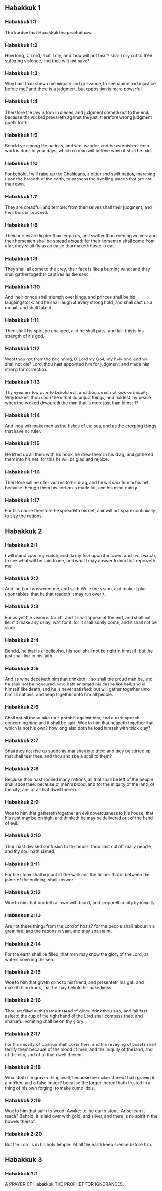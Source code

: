 ** Habakkuk 1

*** Habakkuk 1:1

The burden that Habakkuk the prophet saw.

*** Habakkuk 1:2

How long, O Lord, shall I cry, and thou wilt not hear? shall I cry out to thee suffering violence, and thou wilt not save?

*** Habakkuk 1:3

Why hast thou shewn me iniquity and grievance, to see rapine and injustice before me? and there is a judgment, but opposition is more powerful.

*** Habakkuk 1:4

Therefore the law is torn in pieces, and judgment cometh not to the end: because the wicked prevaileth against the just, therefore wrong judgment goeth forth.

*** Habakkuk 1:5

Behold ye among the nations, and see: wonder, and be astonished: for a work is done in your days, which no man will believe when it shall be told.

*** Habakkuk 1:6

For behold, I will raise up the Chaldeans, a bitter and swift nation, marching upon the breadth of the earth, to possess the dwelling places that are not their own.

*** Habakkuk 1:7

They are dreadful, and terrible: from themselves shall their judgment, and their burden proceed.

*** Habakkuk 1:8

Their horses are lighter than leopards, and swifter than evening wolves; and their horsemen shall be spread abroad: for their horsemen shall come from afar, they shall fly as an eagle that maketh haste to eat.

*** Habakkuk 1:9

They shall all come to the prey, their face is like a burning wind: and they shall gather together captives as the sand.

*** Habakkuk 1:10

And their prince shall triumph over kings, and princes shall be his laughingstock: and he shall laugh at every strong hold, and shall cast up a mount, and shall take it.

*** Habakkuk 1:11

Then shall his spirit be changed, and he shall pass, and fall: this is his strength of his god.

*** Habakkuk 1:12

Wast thou not from the beginning, O Lord my God, my holy one, and we shall not die? Lord, thou hast appointed him for judgment: and made him strong for correction.

*** Habakkuk 1:13

Thy eyes are too pure to behold evil, and thou canst not look on iniquity. Why lookest thou upon them that do unjust things, and holdest thy peace when the wicked devoureth the man that is more just than himself?

*** Habakkuk 1:14

And thou wilt make men as the fishes of the sea, and as the creeping things that have no ruler.

*** Habakkuk 1:15

He lifted up all them with his hook, he drew them in his drag, and gathered them into his net: for this he will be glad and rejoice.

*** Habakkuk 1:16

Therefore will he offer victims to his drag, and he will sacrifice to his net: because through them his portion is made fat, and his meat dainty.

*** Habakkuk 1:17

For this cause therefore he spreadeth his net, and will not spare continually to slay the nations. 

** Habakkuk 2

*** Habakkuk 2:1

I will stand upon my watch, and fix my foot upon the tower: and I will watch, to see what will be said to me, and what I may answer to him that reproveth me.

*** Habakkuk 2:2

And the Lord answered me, and said: Write the vision, and make it plain upon tables: that he that readeth it may run over it.

*** Habakkuk 2:3

For as yet the vision is far off, and it shall appear at the end, and shall not lie: if it make any delay, wait for it: for it shall surely come, and it shall not be slack.

*** Habakkuk 2:4

Behold, he that is unbelieving, his soul shall not be right in himself: but the just shall live in his faith.

*** Habakkuk 2:5

And as wine deceiveth him that drinketh it: so shall the proud man be, and he shall not be honoured: who hath enlarged his desire like hell: and is himself like death, and he is never satisfied: but will gather together unto him all nations, and heap together unto him all people.

*** Habakkuk 2:6

Shall not all these take up a parable against him, and a dark speech concerning him: and it shall be said: Woe to him that heapeth together that which is not his own? how long also doth he load himself with thick clay?

*** Habakkuk 2:7

Shall they not rise up suddenly that shall bite thee: and they be stirred up that shall tear thee, and thou shalt be a spoil to them?

*** Habakkuk 2:8

Because thou hast spoiled many nations, all that shall be left of the people shall spoil thee: because of men's blood, and for the iniquity of the land, of the city, and of all that dwell therein.

*** Habakkuk 2:9

Woe to him that gathereth together an evil covetousness to his house, that his nest may be on high, and thinketh he may be delivered out of the hand of evil.

*** Habakkuk 2:10

Thou hast devised confusion to thy house, thou hast cut off many people, and thy soul hath sinned.

*** Habakkuk 2:11

For the stone shall cry out of the wall: and the timber that is between the joints of the building, shall answer.

*** Habakkuk 2:12

Woe to him that buildeth a town with blood, and prepareth a city by iniquity.

*** Habakkuk 2:13

Are not these things from the Lord of hosts? for the people shall labour in a great fire: and the nations in vain, and they shall faint.

*** Habakkuk 2:14

For the earth shall be filled, that men may know the glory of the Lord, as waters covering the sea.

*** Habakkuk 2:15

Woe to him that giveth drink to his friend, and presenteth his gall, and maketh him drunk, that he may behold his nakedness.

*** Habakkuk 2:16

Thou art filled with shame instead of glory: drink thou also, and fall fast asleep: the cup of the right hand of the Lord shall compass thee, and shameful vomiting shall be on thy glory.

*** Habakkuk 2:17

For the iniquity of Libanus shall cover thee, and the ravaging of beasts shall terrify them because of the blood of men, and the iniquity of the land, and of the city, and of all that dwell therein.

*** Habakkuk 2:18

What doth the graven thing avail, because the maker thereof hath graven it, a molten, and a false image? because the forger thereof hath trusted in a thing of his own forging, to make dumb idols.

*** Habakkuk 2:19

Woe to him that saith to wood: Awake: to the dumb stone: Arise: can it teach? Behold, it is laid over with gold, and silver, and there is no spirit in the bowels thereof.

*** Habakkuk 2:20

But the Lord is in his holy temple: let all the earth keep silence before him. 

** Habakkuk 3

*** Habakkuk 3:1

A PRAYER OF Habakkuk THE PROPHET FOR IGNORANCES.

*** Habakkuk 3:2

O Lord, I have heard thy hearing, and was afraid. O Lord, thy work, in the midst of the years bring it to life: In the midst of the years thou shalt make it known: when thou art angry, thou wilt remember mercy.

*** Habakkuk 3:3

God will come from the south, and the holy one from mount Pharan: His glory covered the heavens, and the earth is full of his praise.

*** Habakkuk 3:4

His brightness shall be as the light: horns are in his hands: There is his strength hid:

*** Habakkuk 3:5

Death shall go before his face. And the devil shall go forth before his feet.

*** Habakkuk 3:6

He stood and measured the earth. He beheld, and melted the nations: and the ancient mountains were crushed to pieces. The hills of the world were bowed down by the journeys of his eternity.

*** Habakkuk 3:7

I saw the tents of Ethiopia for their iniquity, the curtains of the land of Madian shall be troubled.

*** Habakkuk 3:8

Wast thou angry, O Lord, with the rivers? or was thy wrath upon the rivers? or thy indignation in the sea? Who will ride upon thy horses: and thy chariots are salvation.

*** Habakkuk 3:9

Thou wilt surely take up thy bow: according to the oaths which thou hast spoken to the tribes. Thou wilt divide the rivers of the earth.

*** Habakkuk 3:10

The mountains saw thee, and were grieved: the great body of waters passed away. The deep put forth its voice: the deep lifted up its hands.

*** Habakkuk 3:11

The sun and the moon stood still in their habitation, in the light of thy arrows, they shall go in the brightness of thy glittering spear.

*** Habakkuk 3:12

In thy anger thou wilt tread the earth under foot: in thy wrath thou wilt astonish the nations.

*** Habakkuk 3:13

Thou wentest forth for the salvation of thy people: for salvation with thy Christ. Thou struckest the head of the house of the wicked: thou hast laid bare his foundation even to the neck.

*** Habakkuk 3:14

Thou hast cursed his sceptres, the head of his warriors, them that came out as a whirlwind to scatter me. Their joy was like that of him that devoureth the poor man in secret.

*** Habakkuk 3:15

Thou madest a way in the sea for thy horses, in the mud of many waters.

*** Habakkuk 3:16

I have heard and my bowels were troubled: my lips trembled at the voice. Let rottenness enter into my bones, and swarm under me. That I may rest in the day of tribulation: that I may go up to our people that are girded.

*** Habakkuk 3:17

For the fig tree shall not blossom: and there shall be no spring in the vines. The labour of the olive tree shall fail: and the fields shall yield no food: the flock shall be cut off from the fold, and there shall be no herd in the stalls.

*** Habakkuk 3:18

But I will rejoice in the Lord: and I will joy in God my Jesus.

*** Habakkuk 3:19

The Lord God is my strength: and he will make my feet like the feet of harts: and he the conqueror will lead me upon my high places singing psalms.  

